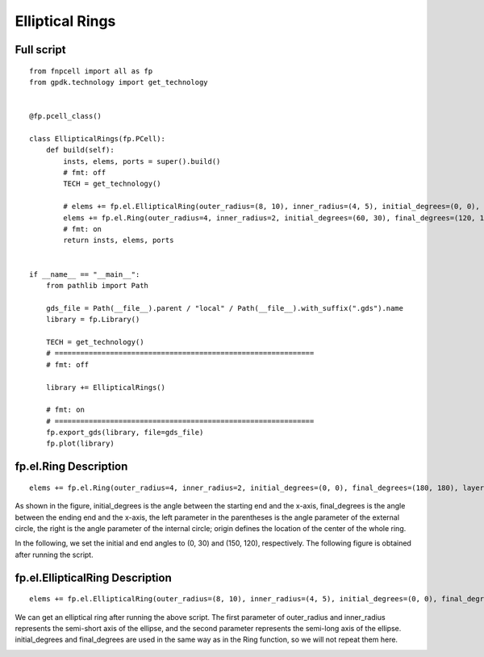 Elliptical Rings
^^^^^^^^^^^^^^^^^^^^^^^^^^^^^^^^^^^^^^^^^^^^^^^^^^^

Full script
-----------------------------------

::

  from fnpcell import all as fp
  from gpdk.technology import get_technology


  @fp.pcell_class()

  class EllipticalRings(fp.PCell):
      def build(self):
          insts, elems, ports = super().build()
          # fmt: off
          TECH = get_technology()

          # elems += fp.el.EllipticalRing(outer_radius=(8, 10), inner_radius=(4, 5), initial_degrees=(0, 0), final_degrees=(180, 180), layer=TECH.LAYER.M1_DRW, origin=(0, 0))
          elems += fp.el.Ring(outer_radius=4, inner_radius=2, initial_degrees=(60, 30), final_degrees=(120, 150), layer=TECH.LAYER.M2_DRW, origin=(30, 0))
          # fmt: on
          return insts, elems, ports


  if __name__ == "__main__":
      from pathlib import Path

      gds_file = Path(__file__).parent / "local" / Path(__file__).with_suffix(".gds").name
      library = fp.Library()

      TECH = get_technology()
      # =============================================================
      # fmt: off

      library += EllipticalRings()

      # fmt: on
      # =============================================================
      fp.export_gds(library, file=gds_file)
      fp.plot(library)
      
      
fp.el.Ring Description
------------------------------------------------------------
      
::

  elems += fp.el.Ring(outer_radius=4, inner_radius=2, initial_degrees=(0, 0), final_degrees=(180, 180), layer=TECH.LAYER.M2_DRW, origin=(30, 0))


As shown in the figure, initial_degrees is the angle between the starting end and the x-axis, final_degrees is the angle between the ending end and the x-axis, the left parameter in the parentheses is the angle parameter of the external circle, the right is the angle parameter of the internal circle; origin defines the location of the center of the whole ring.


.. image:: ../example_image/6.1.png

In the following, we set the initial and end angles to (0, 30) and (150, 120), respectively. The following figure is obtained after running the script.


.. image:: ../example_image/6.2.png


fp.el.EllipticalRing Description
------------------------------------------------------------

::

  elems += fp.el.EllipticalRing(outer_radius=(8, 10), inner_radius=(4, 5), initial_degrees=(0, 0), final_degrees=(180, 180), layer=TECH.LAYER.M1_DRW, origin=(0, 0))
  
  
We can get an elliptical ring after running the above script. The first parameter of outer_radius and inner_radius represents the semi-short axis of the ellipse, and the second parameter represents the semi-long axis of the ellipse. initial_degrees and final_degrees are used in the same way as in the Ring function, so we will not repeat them here.


.. image:: ../example_image/6.3.png
  
      
      
      
      
      
      
      
      
      
      
      
      
      
      
      
      
      
      
      
      
      
      
      
      
      
      
      
      
      
      
      
      
      
      
